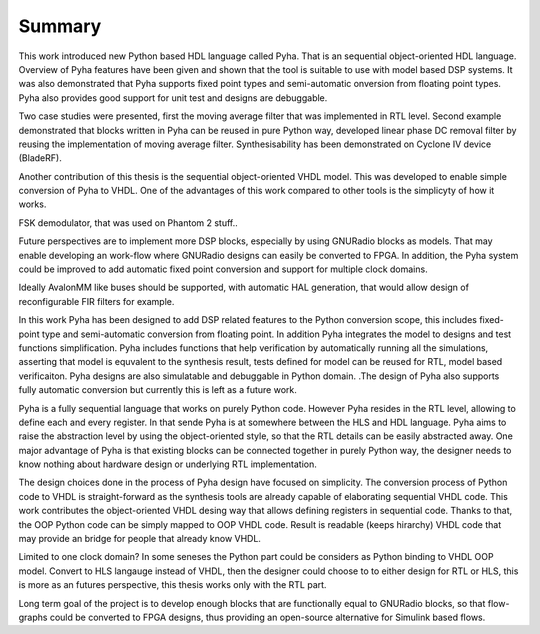 Summary
=======

This work introduced new Python based HDL language called Pyha. That is an sequential object-oriented HDL language.
Overview of Pyha features have been given and
shown that the tool is suitable to use with model based DSP systems. It was also demonstrated that Pyha supports
fixed point types and semi-automatic onversion from floating point types.
Pyha also provides good support for unit test and designs are debuggable.

Two case studies were presented, first the moving average filter that was implemented in RTL level. Second example
demonstrated that blocks written in Pyha can be reused in pure Python way, developed linear phase DC removal filter
by reusing the implementation of moving average filter. Synthesisability has been demonstrated on Cyclone IV
device (BladeRF).

Another contribution of this thesis is the sequential object-oriented VHDL model. This was developed to enable
simple conversion of Pyha to VHDL. One of the advantages of this work compared to other tools is the simplicyty
of how it works.

.. Lastly we showed that Pyha is already usable to convert some mdeium complexity designs, like
FSK demodulator, that was used on Phantom 2 stuff..

Future perspectives are to implement more DSP blocks, especially by using GNURadio blocks as models. That may
enable developing an work-flow where GNURadio designs can easily be converted to FPGA.
In addition, the Pyha system could be improved to add automatic fixed point conversion and support for multiple
clock domains.

.. Integration to bus structures is another item in the wish-list. Streaming blocks already exist in very basic form.
Ideally AvalonMM like buses should be supported, with automatic HAL generation, that would allow design of reconfigurable FIR filters for example.



In this work Pyha has been designed to add DSP related features to the Python conversion scope, this includes
fixed-point type and semi-automatic conversion from floating point. In addition Pyha integrates the model to designs
and test functions simplification. Pyha includes functions
that help verification by automatically running all the simulations, asserting that model is equvalent to the
synthesis result, tests defined for model can be reused for RTL, model based verificaiton.
Pyha designs are also simulatable and debuggable in Python domain.
.The design of Pyha also supports fully automatic conversion but currently this is left as a future work.

Pyha is a fully sequential language that works on purely Python code. However Pyha resides in the RTL
level, allowing to define each and every register. In that sende Pyha is at somewhere between the HLS and HDL
language. Pyha aims to raise the abstraction level by using the object-oriented style, so that the RTL details
can be easily abstracted away.
One major advantage of Pyha is that existing blocks can be connected together in purely Python way, the
designer needs to know nothing about hardware design or underlying RTL implementation.

The design choices done in the process of Pyha design have focused on simplicity. The conversion process of
Python code to VHDL is straight-forward as the synthesis tools are already capable of elaborating sequential VHDL code.
This work contributes the object-oriented VHDL desing way that allows defining registers in sequential code.
Thanks to that, the OOP Python code can be simply mapped to OOP VHDL code. Result is readable (keeps hirarchy) VHDL
code that may provide an bridge for people that already know VHDL.

Limited to one clock domain?
In some seneses the Python part could be considers as Python binding to VHDL OOP model.
Convert to HLS langauge instead of VHDL, then the designer could choose to to either design for RTL or HLS, this is
more as an futures perspective, this thesis works only with the RTL part.

Long term goal of the project is to develop enough blocks that are functionally equal to GNURadio blocks, so that
flow-graphs could be converted to FPGA designs, thus providing an open-source alternative for Simulink
based flows.

